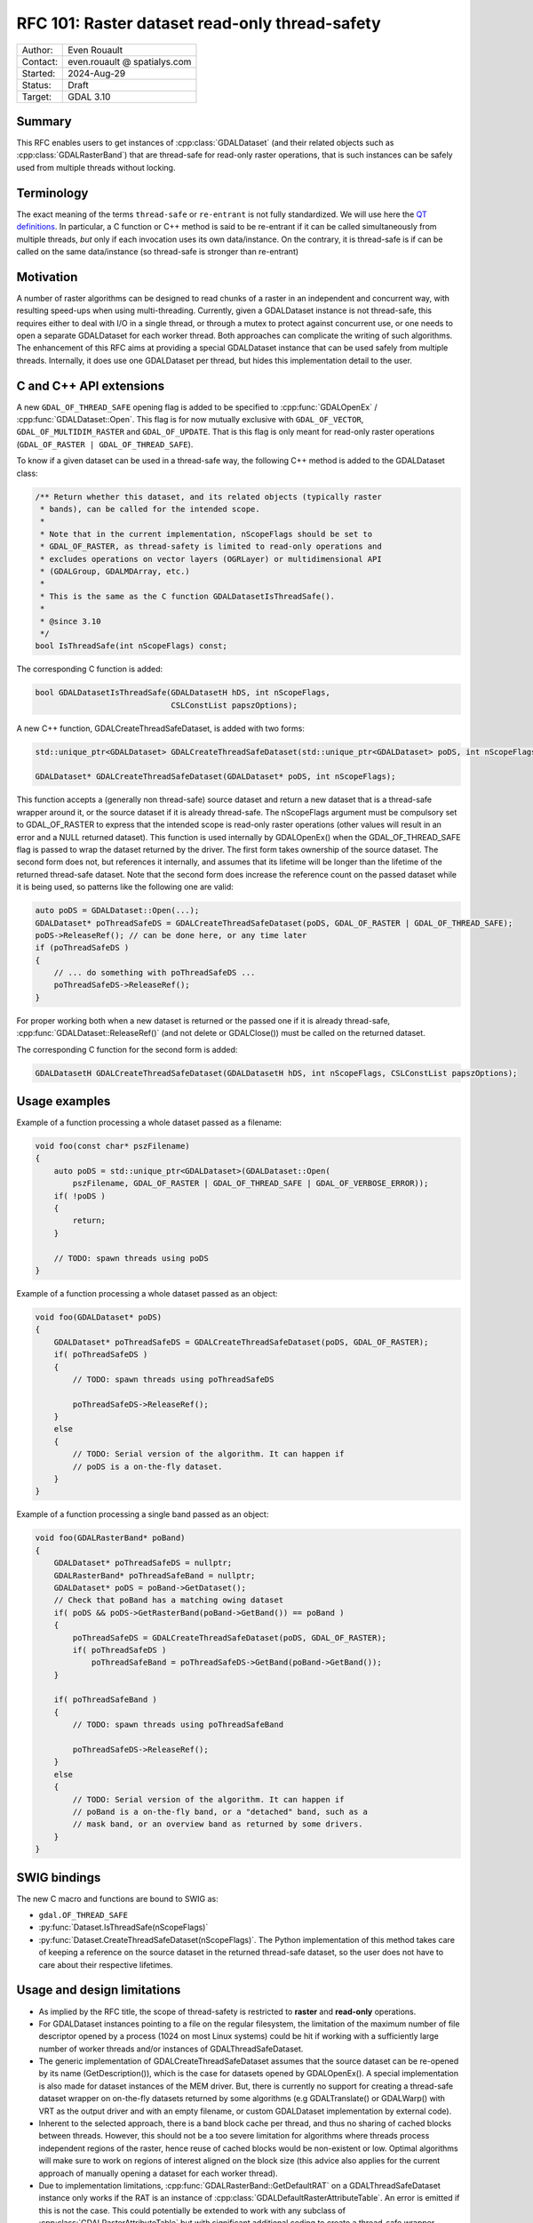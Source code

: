 .. _rfc-101:

===================================================================
RFC 101: Raster dataset read-only thread-safety
===================================================================

============== =============================================
Author:        Even Rouault
Contact:       even.rouault @ spatialys.com
Started:       2024-Aug-29
Status:        Draft
Target:        GDAL 3.10
============== =============================================

Summary
-------

This RFC enables users to get instances of :cpp:class:`GDALDataset`
(and their related objects such as :cpp:class:`GDALRasterBand`) that are
thread-safe for read-only raster operations, that is such instances can
be safely used from multiple threads without locking.

Terminology
-----------

The exact meaning of the terms ``thread-safe`` or ``re-entrant`` is not fully
standardized. We will use here the `QT definitions <https://doc.qt.io/qt-5/threads-reentrancy.html>`__.
In particular, a C function or C++ method is said to be re-entrant if it can
be called simultaneously from multiple threads, *but* only if each invocation
uses its own data/instance. On the contrary, it is thread-safe is if can be
called on the same data/instance (so thread-safe is stronger than re-entrant)

Motivation
----------

A number of raster algorithms can be designed to read chunks of a raster in
an independent and concurrent way, with resulting speed-ups when using
multi-threading. Currently, given a GDALDataset instance is not thread-safe,
this requires either to deal with I/O in a single thread, or through a mutex
to protect against concurrent use, or one needs to open a separate GDALDataset
for each worker thread. Both approaches can complicate the writing of such
algorithms. The enhancement of this RFC aims at providing a special GDALDataset
instance that can be used safely from multiple threads. Internally, it does use
one GDALDataset per thread, but hides this implementation detail to the user.

C and C++ API extensions
------------------------

A new ``GDAL_OF_THREAD_SAFE`` opening flag is added to be specified to
:cpp:func:`GDALOpenEx` / :cpp:func:`GDALDataset::Open`. This flag is for now
mutually exclusive with ``GDAL_OF_VECTOR``, ``GDAL_OF_MULTIDIM_RASTER`` and
``GDAL_OF_UPDATE``. That is this flag is only meant for read-only raster
operations (``GDAL_OF_RASTER | GDAL_OF_THREAD_SAFE``).

To know if a given dataset can be used in a thread-safe way, the following
C++ method is added to the GDALDataset class:

.. code-block:: c++

    /** Return whether this dataset, and its related objects (typically raster
     * bands), can be called for the intended scope.
     *
     * Note that in the current implementation, nScopeFlags should be set to
     * GDAL_OF_RASTER, as thread-safety is limited to read-only operations and
     * excludes operations on vector layers (OGRLayer) or multidimensional API
     * (GDALGroup, GDALMDArray, etc.)
     *
     * This is the same as the C function GDALDatasetIsThreadSafe().
     *
     * @since 3.10
     */
    bool IsThreadSafe(int nScopeFlags) const;


The corresponding C function is added:

.. code-block:: c

    bool GDALDatasetIsThreadSafe(GDALDatasetH hDS, int nScopeFlags,
                                 CSLConstList papszOptions);


A new C++ function, GDALCreateThreadSafeDataset, is added with two forms:

.. code-block:: c++

    std::unique_ptr<GDALDataset> GDALCreateThreadSafeDataset(std::unique_ptr<GDALDataset> poDS, int nScopeFlags);

    GDALDataset* GDALCreateThreadSafeDataset(GDALDataset* poDS, int nScopeFlags);

This function accepts a (generally non thread-safe) source dataset and return
a new dataset that is a thread-safe wrapper around it, or the source dataset if
it is already thread-safe.
The nScopeFlags argument must be compulsory set to GDAL_OF_RASTER to express that
the intended scope is read-only raster operations (other values will result in
an error and a NULL returned dataset).
This function is used internally by GDALOpenEx() when the GDAL_OF_THREAD_SAFE
flag is passed to wrap the dataset returned by the driver.
The first form takes ownership of the source dataset. The second form does not,
but references it internally, and assumes that its lifetime will be longer than
the lifetime of the returned thread-safe dataset. Note that the second form does
increase the reference count on the passed dataset while it is being used, so
patterns like the following one are valid:

.. code-block:: c++

   auto poDS = GDALDataset::Open(...);
   GDALDataset* poThreadSafeDS = GDALCreateThreadSafeDataset(poDS, GDAL_OF_RASTER | GDAL_OF_THREAD_SAFE);
   poDS->ReleaseRef(); // can be done here, or any time later
   if (poThreadSafeDS )
   {
       // ... do something with poThreadSafeDS ...
       poThreadSafeDS->ReleaseRef();
   }


For proper working both when a new dataset is returned or the passed one if it
is already thread-safe, :cpp:func:`GDALDataset::ReleaseRef()` (and not delete or
GDALClose()) must be called on the returned dataset.


The corresponding C function for the second form is added:

.. code-block:: c

    GDALDatasetH GDALCreateThreadSafeDataset(GDALDatasetH hDS, int nScopeFlags, CSLConstList papszOptions);


Usage examples
--------------

Example of a function processing a whole dataset passed as a filename:

.. code-block:: c++

    void foo(const char* pszFilename)
    {
        auto poDS = std::unique_ptr<GDALDataset>(GDALDataset::Open(
            pszFilename, GDAL_OF_RASTER | GDAL_OF_THREAD_SAFE | GDAL_OF_VERBOSE_ERROR));
        if( !poDS )
        {
            return;
        }

        // TODO: spawn threads using poDS
    }


Example of a function processing a whole dataset passed as an object:

.. code-block:: c++

    void foo(GDALDataset* poDS)
    {
        GDALDataset* poThreadSafeDS = GDALCreateThreadSafeDataset(poDS, GDAL_OF_RASTER);
        if( poThreadSafeDS )
        {
            // TODO: spawn threads using poThreadSafeDS

            poThreadSafeDS->ReleaseRef();
        }
        else
        {
            // TODO: Serial version of the algorithm. It can happen if
            // poDS is a on-the-fly dataset.
        }
    }


Example of a function processing a single band passed as an object:

.. code-block:: c++

    void foo(GDALRasterBand* poBand)
    {
        GDALDataset* poThreadSafeDS = nullptr;
        GDALRasterBand* poThreadSafeBand = nullptr;
        GDALDataset* poDS = poBand->GetDataset();
        // Check that poBand has a matching owing dataset
        if( poDS && poDS->GetRasterBand(poBand->GetBand()) == poBand )
        {
            poThreadSafeDS = GDALCreateThreadSafeDataset(poDS, GDAL_OF_RASTER);
            if( poThreadSafeDS )
                poThreadSafeBand = poThreadSafeDS->GetBand(poBand->GetBand());
        }

        if( poThreadSafeBand )
        {
            // TODO: spawn threads using poThreadSafeBand

            poThreadSafeDS->ReleaseRef();
        }
        else
        {
            // TODO: Serial version of the algorithm. It can happen if
            // poBand is a on-the-fly band, or a "detached" band, such as a
            // mask band, or an overview band as returned by some drivers.
        }
    }


SWIG bindings
-------------

The new C macro and functions are bound to SWIG as:

- ``gdal.OF_THREAD_SAFE``
- :py:func:`Dataset.IsThreadSafe(nScopeFlags)`
- :py:func:`Dataset.CreateThreadSafeDataset(nScopeFlags)`. The Python
  implementation of this method takes care of keeping a reference on the source
  dataset in the returned thread-safe dataset, so the user does not have to
  care about their respective lifetimes.

Usage and design limitations
----------------------------

* As implied by the RFC title, the scope of thread-safety is restricted to
  **raster** and **read-only** operations.

* For GDALDataset instances pointing to a file on the regular filesystem, the
  limitation of the maximum number of file descriptor opened by a process
  (1024 on most Linux systems) could be hit if working with a sufficiently large
  number of worker threads and/or instances of GDALThreadSafeDataset.

* The generic implementation of GDALCreateThreadSafeDataset assumes that the
  source dataset can be re-opened by its name (GetDescription()), which is the
  case for datasets opened by GDALOpenEx(). A special implementation is also
  made for dataset instances of the MEM driver. But, there is currently no
  support for creating a thread-safe dataset wrapper on on-the-fly datasets
  returned by some algorithms (e.g GDALTranslate() or GDALWarp() with VRT as
  the output driver and with an empty filename, or custom GDALDataset
  implementation by external code).

* Inherent to the selected approach, there is a band block cache per thread, and
  thus no sharing of cached blocks between threads.
  However, this should not be a too severe limitation for algorithms where
  threads process independent regions of the raster, hence reuse of cached blocks
  would be non-existent or low. Optimal algorithms will make sure to work on
  regions of interest aligned on the block size (this advice also applies for
  the current approach of manually opening a dataset for each worker thread).

* Due to implementation limitations, :cpp:func:`GDALRasterBand::GetDefaultRAT`
  on a GDALThreadSafeDataset instance only works if the RAT is an instance of
  :cpp:class:`GDALDefaultRasterAttributeTable`. An error is emitted if
  this is not the case. This could potentially be extended to work with any
  subclass of :cpp:class:`GDALRasterAttributeTable` but with significant
  additional coding to create a thread-safe wrapper. (GDALDefaultRasterAttributeTable
  is intrinsically thread-safe for read-only operations). This is not perceived
  as a limitation for the intended use cases of this RFC (reading pixel values
  in parallel).

* Some drivers, like netCDF, and HDF5 in some builds, use a global lock around
  each call to their APIs, due to the underlying libraries not being re-entrant.
  Obviously scalability of GDALThreadSafeDataset will be limited by such global
  lock.
  But this is no different than the approach of opening as many dataset as
  worker threads.

Implementation details
----------------------

(This section is mostly of interest for developers familiar with GDAL internals
and may be skipped by users of the GDAL API)

The gist of the implementation lies in a new file ``gcore/gdalthreadsafedataset.cpp``
which defines several classes (internal details):

- ``GDALThreadSafeDataset`` extending :cpp:class:`GDALProxyDataset`.
  Instances of that class are returned by GDALCreateThreadSafeDataset().
  On instantiation, it creates as many GDALThreadSafeRasterBand instances as
  the number of bands of the source dataset.
  All virtual methods of GDALDataset are redefined by GDALProxyDataset.
  GDALThreadSafeDataset overloads its ReferenceUnderlyingDataset method, so that
  a thread-local dataset is opened the first-time a thread calls a method on
  the GDALThreadSafeDataset instance, cached for later use, and method call is
  forwarded to it.

- ``GDALThreadSafeRasterBand`` extending :cpp:class:`GDALProxyRasterBand`.
  On instantiation, it creates child GDALThreadSafeRasterBand instances for
  band mask and overviews.
  Its ReferenceUnderlyingRasterBand method calls ReferenceUnderlyingDataset
  on the GDALThreadSafeDataset instance to get a thread-local dataset, fetches
  the appropriate thread-local band and forwards its the method call.

- ``GDALThreadLocalDatasetCache``. Instances of that class use thread-local
  storage. The main member of such instances is a LRU cache that maps
  GDALThreadSafeDataset* instances to a thread specific GDALDataset smart pointer.
  On GDALThreadSafeDataset destruction, there's code to iterate over all
  alive GDALThreadLocalDatasetCache instances and evict no-longer needed entries
  in them, within a per-GDALThreadLocalDatasetCache instance mutex, to avoid
  issues when dealing with several instances of GDALThreadLocalDatasetCache...
  Note that the existence of this mutex should not cause performance issues, since
  contention on it, should be very low in real-world use cases (it could become
  a bottleneck if GDALThreadSafeDataset were created and destroyed at a very
  high pace)

Two protected virtual methods are added to GDALDataset for GDALThreadSafeDataset
implementation, and may be overloaded by drivers if needed (but it is not
anticipated that drivers but the MEM driver need to do that)

- ``bool CanBeCloned(int nScopeFlags, bool bCanShareState) const``.
  This method determines if a source dataset can be "cloned" (or re-opened).
  It returns true for instances returned by GDALOpenEx, for instances of the MEM
  driver if ``nScopeFlags`` == ``GDAL_OF_RASTER`` (and ``bCanShareState`` is
  true for instances of the MEM driver)

- ``std::unique_ptr<GDALDataset> Clone(int nScopeFlags, bool bCanShareState) const``.
  This method returns a "clone" of the dataset on which it is called, and is used
  by GDALThreadSafeDataset::ReferenceUnderlyingDataset() when a thread-local
  dataset is needed.
  Implementation of that method must be thread-safe.
  The base implementation calls GDALOpenEx() reusing the dataset name, open flags
  and open option. It is overloaded in the MEM driver to return a new instance
  of MEMDataset, but sharing the memory buffers with the source dataset.

No code in drivers, but the MEM driver, is modified by the candidate
implementation.

A few existing non-virtual methods of GDALDataset and GDALRasterBand have been
made virtual (and overloaded by GDALProxyDataset and GDALProxyRasterBand),
to avoid modifying state on the GDALThreadSafeRasterBand instance, which
wouldn't be thread-safe.

- :cpp:func:`GDALDataset::BlockBasedRasterIO`:
  it interacts with the block cache
- :cpp:func:`GDALRasterBand::GetLockedBlockRef`:
  it interacts with the block cache
- :cpp:func:`GDALRasterBand::TryGetLockedBlockRef`:
  it interacts with the block cache
- :cpp:func:`GDALRasterBand::FlushBlock`:
  it interacts with the block cache
- :cpp:func:`GDALRasterBand::InterpolateAtPoint`:
  it uses a per-band cache
- :cpp:func:`GDALRasterBand::EnablePixelTypeSignedByteWarning`: it should
  already have been made virtual for GDALProxyRasterBand needs.

Performance
-----------

The existing multireadtest utility that reads a dataset from multiple threads
has been extended with a -thread_safe flag to asks to use GDAL_OF_THREAD_SAFE
when opening the dataset in the main thread and use it in the worker threads,
instead of the default behavior of opening explicitly a dataset in each thread.
The thread-safe mode shows similar scalability as the default mode, sometimes
with a slightly decreased efficiency, but not in a too problematic way.

For example on a 20x20 raster:

.. code-block:: shell

    $ time multireadtest -t 4 -i 1000000 20x20.tif
    real    0m2.084s
    user    0m8.155s
    sys     0m0.020s

    vs

    $ time multireadtest -thread_safe -t 4 -i 1000000 20x20.tif
    real    0m2.387s
    user    0m9.334s
    sys     0m0.029s


But on a 4096x4096 raster with a number of iterations reduced to 100, the
timings between the default and thread_safe modes are very similar.

A Python equivalent of multireadtest has been written. Scalability depends
on how much Python code is executed. If relatively few long-enough calls to
GDAL are done, scalability tends to be good due to the Python Global Interpreter
Lock (GIL) being dropped around them. If many short calls are done, the GIL
itself, or its repeated acquisition and release, becomes the bottleneck. This is
no different than using a GDALDataset per thread.

Documentation
-------------

Documentation for the new constant and functions will be added. The
:ref:`multithreading` page will be updated to reflect the new capability
introduced by this RFC.

Backward compatibility
----------------------

No issue anticipated: the C and C++ API are extended.
The C++ ABI is modified due to additions of new virtual methods.

Testing
-------

Tests will be added for the new functionality, including stress tests to have
sufficiently high confidence in the correctness of the implementation for common
use cases.

Risks
-----

Like all code related to multi-threading, the C++ language and tooling offers
hardly any safety belt against thread-safety programming errors. So it cannot
be excluded that the implementation suffers from  bugs in some edge scenarios,
or in the usage of some methods of GDALDataset, GDALRasterBand and related objects
(particularly existing non-virtual methods of those classes that could happen
to have a non thread-safe implementation)

Design discussion
-----------------

This paragraph discusses a number of thoughts that arose during the writing of
this RFC.

1.  A significantly different alternative could have consisted in adding native
    thread-safety in each driver. But this is not realistic for the following reasons:

    * if that was feasible, it would require considerable development effort to
      rework each drivers. So realistically, only a few select drivers would be updated.

    * Even updating a reduced number of drivers would be extremely difficult, in
      particular the GeoTIFF one, due to the underlying library not being reentrant,
      and deferred loading strategies and many state variables being modified even
      by read-only APIs. And this applies to most typical drivers.

    * Due to the inevitable locks, there would be a (small) cost bore by callers
      even on single-thread uses of thread-safe native drivers.

    * Some core mechanisms, particularly around the per-band block cache structures,
      are not currently thread-safe.

2.  A variant of the proposed implementation that did not use thread-local storage
    has been initially attempted. It stored instead a
    ``std::map<thread_id, std::unique_ptr<GDALDataset>>`` on each GDALThreadSafeDataset
    instance. This implementation was simpler, but unfortunately suffered from high
    lock contention since a mutex had to be taken around each access to this map,
    with the contention increasing with the number of concurrent threads.

3.  For the unusual situations where a dataset cannot be reopened and thus
    GDALCreateThreadSafeDataset() fails, should we provide an additional ``bForce``
    argument to force it to still return a dataset, where calls to the wrapped
    dataset are protected by a mutex? This would enable to always write multi-thread
    safe code, even if the access to the dataset is serialized.
    Similarly we could have a
    ``std::unique_ptr<GDALRasterBand> GDALCreateThreadSafeRasterBand(GDALRasterBand* poBand, int nOpenFlags, bool bForce)``
    function that would try to use GDALCreateThreadSafeDataset() internally if it
    manages to identify the dataset to which the band belongs to, and otherwise would
    fallback to protecting calls to the wrapped band with a mutex.

    Given the absence of evidence that such option is necessary, this has been excluded
    from the scope of this RFC.


Related issues and PRs
----------------------

- Candidate implementation: https://github.com/OSGeo/gdal/compare/master...rouault:gdal:raster_multi_thread?expand=1

- https://github.com/OSGeo/gdal/issues/8448: GTiff: Allow concurrent reading of single blocks

Voting history
--------------

TBD

